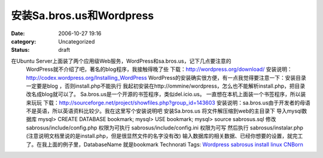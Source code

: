 安装Sa.bros.us和Wordpress
######################
:date: 2006-10-27 19:16
:category: Uncategorized
:status: draft

在Ubuntu Server上面装了两个应用级Web服务，WordPress和sa.bros.us，记下几点要注意的
 WordPress就不介绍了吧，著名的blog程序，我接触得晚了些
 下载：`http://wordpress.org/download/`_
 安装说明：`http://codex.wordpress.org/Installing\_WordPress`_
 WordPress的安装确实很方便，有一点我觉得要注意一下：安装目录一定要是blog ，否则install.php不能执行
 我起初安装在http://ommine/wordpress，怎么也不能解析install.php，把目录改名成blog就可以了。
 Sa.bros.us是一个开源的书签程序，类似del.icio.us。
 一直想在本机上面装一个书签程序，所以装来玩玩
 下载：`http://sourceforge.net/project/showfiles.php?group\_id=143603`_
 安装说明：sa.bros.us由于开发者的母语不是英语，所以英语资料比较少。我在这里写个安装说明吧
 安装Sa.bros.us
 将文件解压缩到web的主目录下
 导入mysql数据库
 mysql> CREATE DATABASE bookmark;
 mysql> USE bookmark;
 mysql> source sabrosus.sql
 修改sabrosus/include/config.php 权限为可执行
 sabrosus/include/config.ini 权限为可写
 然后执行 sabrosus/instalar.php (注意说明文档里说的是install.php，但是很显然文件的名字没有改)
 输入数据库的相关数据、已经你想要的设置，就完工了。在我上面的例子里，DatabaseName 就是bookmark
 Technorati Tags: `Wordpress`_ `sabrosus`_ `install`_ `linux`_ `CNBorn`_

.. _`http://wordpress.org/download/`: http://wordpress.org/download/
.. _`http://codex.wordpress.org/Installing\_WordPress`: http://codex.wordpress.org/Installing_WordPress
.. _`http://sourceforge.net/project/showfiles.php?group\_id=143603`: http://sourceforge.net/project/showfiles.php?group_id=143603
.. _Wordpress: http://technorati.com/tag/Wordpress
.. _sabrosus: http://technorati.com/tag/sabrosus
.. _install: http://technorati.com/tag/install
.. _linux: http://technorati.com/tag/linux
.. _CNBorn: http://technorati.com/tag/CNBorn
